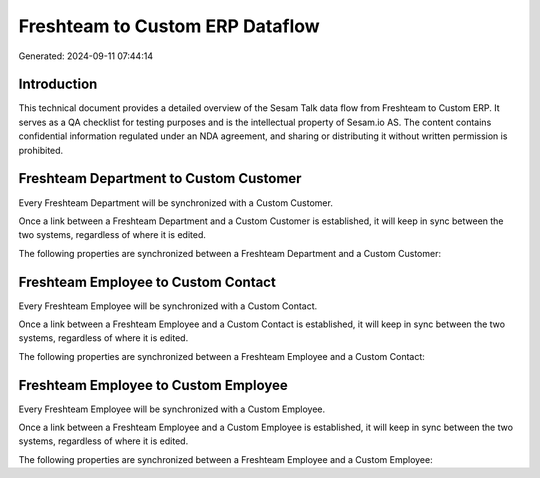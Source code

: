 ================================
Freshteam to Custom ERP Dataflow
================================

Generated: 2024-09-11 07:44:14

Introduction
------------

This technical document provides a detailed overview of the Sesam Talk data flow from Freshteam to Custom ERP. It serves as a QA checklist for testing purposes and is the intellectual property of Sesam.io AS. The content contains confidential information regulated under an NDA agreement, and sharing or distributing it without written permission is prohibited.

Freshteam Department to Custom Customer
---------------------------------------
Every Freshteam Department will be synchronized with a Custom Customer.

Once a link between a Freshteam Department and a Custom Customer is established, it will keep in sync between the two systems, regardless of where it is edited.

The following properties are synchronized between a Freshteam Department and a Custom Customer:

.. list-table::
   :header-rows: 1

   * - Freshteam Department Property
     - Custom Customer Property
     - Custom Data Type


Freshteam Employee to Custom Contact
------------------------------------
Every Freshteam Employee will be synchronized with a Custom Contact.

Once a link between a Freshteam Employee and a Custom Contact is established, it will keep in sync between the two systems, regardless of where it is edited.

The following properties are synchronized between a Freshteam Employee and a Custom Contact:

.. list-table::
   :header-rows: 1

   * - Freshteam Employee Property
     - Custom Contact Property
     - Custom Data Type


Freshteam Employee to Custom Employee
-------------------------------------
Every Freshteam Employee will be synchronized with a Custom Employee.

Once a link between a Freshteam Employee and a Custom Employee is established, it will keep in sync between the two systems, regardless of where it is edited.

The following properties are synchronized between a Freshteam Employee and a Custom Employee:

.. list-table::
   :header-rows: 1

   * - Freshteam Employee Property
     - Custom Employee Property
     - Custom Data Type

